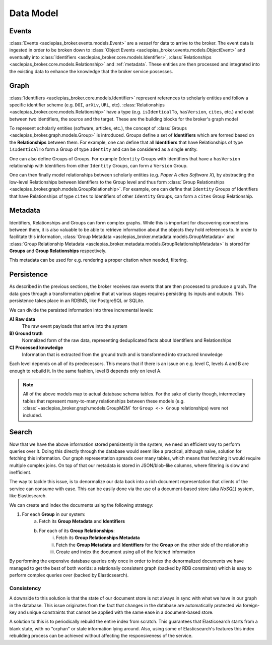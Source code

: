 ..
    Copyright (C) 2018 CERN.

    Asclepias Broker is free software; you can redistribute it and/or modify it
    under the terms of the MIT License; see LICENSE file for more details.

Data Model
==========

Events
------

:class:`Events <asclepias_broker.events.models.Event>` are a *vessel* for data
to arrive to the broker. The event data is ingested in order to be broken down
to :class:`Object Events <asclepias_broker.events.models.ObjectEvent>` and
eventually into :class:`Identifiers <asclepias_broker.core.models.Identifier>`,
:class:`Relationships <asclepias_broker.core.models.Relationship>` and
:ref:`metadata`. These entities are then processed and integrated into the
existing data to enhance the knowledge that the broker service possesses.

.. image:: ../images/data-model-events.svg
   :alt: Events data model

Graph
-----

:class:`Identifiers <asclepias_broker.core.models.Identifier>` represent
references to scholarly entities and follow a specific identifier scheme (e.g.
``DOI``, ``arXiv``, ``URL``, etc). :class:`Relationships
<asclepias_broker.core.models.Relationship>` have a type (e.g.
``isIdenticalTo``, ``hasVersion``, ``cites``, etc.) and exist between two
identifiers, the source and the target. These are the building blocks for the
broker's graph model

To represent scholarly entities (software, articles, etc.), the concept of
:class:`Groups <asclepias_broker.graph.models.Group>` is introduced. Groups
define a set of **Identifiers** which are formed based on the **Relationships**
between them. For example, one can define that all **Identifiers** that have
Relationships of type ``isIdenticalTo`` form a Group of type ``Identity`` and
can be considered as a single entity.

.. image:: ../images/data-model-graph-1.svg
   :alt: Identifer group

One can also define Groups of Groups. For example ``Identity`` Groups with
Identifiers that have a ``hasVersion`` relationship with Identifiers from other
``Identity`` Groups, can form a ``Version`` Group.

.. image:: ../images/data-model-graph-2.svg
   :alt: Version group

One can then finally model relationships between scholarly entities (e.g.
*Paper A cites Software X*), by abstracting the low-level Relationships between
Identifiers to the Group level and thus form :class:`Group Relationships
<asclepias_broker.graph.models.GroupRelationship>`. For example, one can define
that ``Identity`` Groups of Identifiers that have Relationships of type
``cites`` to Identifiers of other ``Identity`` Groups, can form a ``cites``
Group Relationship.

.. image:: ../images/data-model-graph-3.svg
   :alt: Group relationship

.. _metadata:

Metadata
--------

Identifiers, Relationships and Groups can form complex graphs. While this is
important for discovering connections between them, it is also valuable to be
able to retrieve information about the objects they hold references to. In
order to facilitate this information, :class:`Group Metadata
<asclepias_broker.metadata.models.GroupMetadata>` and :class:`Group
Relationship Metadata
<asclepias_broker.metadata.models.GroupRelationshipMetadata>` is stored for
**Groups** and **Group Relationships** respectively.

This metadata can be used for e.g. rendering a proper citation when needed,
filtering.

.. image:: ../images/data-model-metadata.svg
   :alt: Metadata data model

Persistence
-----------

As described in the previous sections, the broker receives raw events that are
then processed to produce a graph. The data goes through a transformation
pipeline that at various stages requires persisting its inputs and outputs.
This persistence takes place in an RDBMS, like PostgreSQL or SQLite.

We can divide the persisted information into three incremental levels:

.. figure:: ../images/data-model-layers.svg
   :alt: Information layers
   :align: right

**A) Raw data**
  The raw event payloads that arrive into the system

**B) Ground truth**
  Normalized form of the raw data, representing deduplicated facts about
  Identifiers and Relationships

**C) Processed knowledge**
  Information that is extracted from the ground truth and is transformed into
  structured knowledge

Each level depends on all of its predecessors. This means that if there is an
issue on e.g. level C, levels A and B are enough to rebuild it. In the same
fashion, level B depends only on level A.

.. note::

   All of the above models map to actual database schema tables. For the sake
   of clarity though, intermediary tables that represent many-to-many
   relationships between these models (e.g.
   :class:`~asclepias_broker.graph.models.GroupM2M` for ``Group <-> Group``
   relationships) were not included.

Search
------

.. figure:: ../images/data-model-search.svg
   :align: right

Now that we have the above information stored persistently in the system, we
need an efficient way to perform queries over it. Doing this directly through
the database would seem like a practical, although naive, solution for fetching
this information. Our graph representation spreads over many tables, which
means that fetching it would require multiple complex joins. On top of that our
metadata is stored in JSON/blob-like columns, where filtering is slow and
inefficient.


The way to tackle this issue, is to denormalize our data back into a rich
document representation that clients of the service can consume with ease. This
can be easily done via the use of a document-based store (aka *NoSQL*) system,
like Elasticsearch.

We can create and index the documents using the following strategy:

1. For each **Group** in our system:
    a. Fetch its **Group Metadata** and **Identifiers**
    b. For each of its **Group Relationships**:
        i. Fetch its **Group Relationships Metadata**
        ii. Fetch the **Group Metadata** and **Identifiers** for the **Group**
            on the other side of the relationship
        iii. Create and index the document using all of the fetched information

By performing the expensive database queries only once in order to index the
denormalized documents we have managed to get the best of both worlds: a
relationally consistent graph (backed by RDB constraints) which is easy to
perform complex queries over (backed by Elasticsearch).

Consistency
~~~~~~~~~~~

A downside to this solution is that the state of our document store is not
always in sync with what we have in our graph in the database. This issue
originates from the fact that changes in the database are automatically
protected via foreign-key and unique constraints that cannot be applied with
the same ease in a document-based store.

A solution to this is to periodically rebuild the entire index from scratch.
This guarantees that Elasticsearch starts from a blank state, with no "orphan"
or stale information lying around. Also, using some of Elasticsearch's features
this index rebuilding process can be achieved without affecting the
responsiveness of the service.
